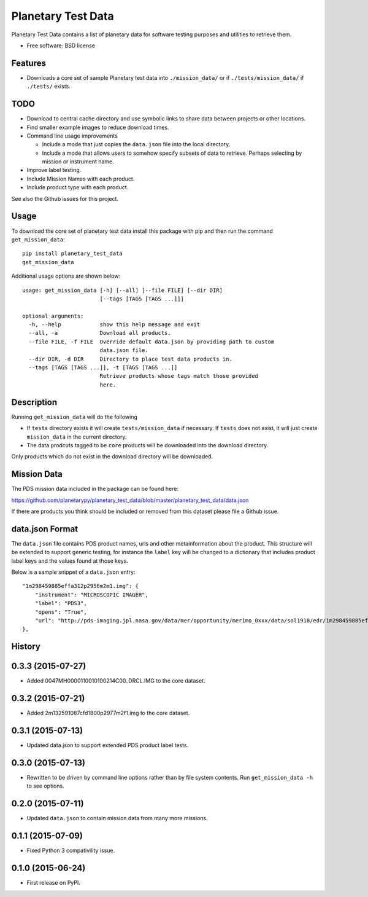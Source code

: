 ===============================
Planetary Test Data
===============================

.. image:: https://img.shields.io/travis/planetarypy/planetary_test_data.svg
        :target: https://travis-ci.org/planetarypy/planetary_test_data

.. image:: https://img.shields.io/pypi/v/planetary_test_data.svg
        :target: https://pypi.python.org/pypi/planetary_test_data


Planetary Test Data contains a list of planetary data for software testing
purposes and utilities to retrieve them.

* Free software: BSD license

Features
--------

* Downloads a core set of sample Planetary test data into
  ``./mission_data/`` or if ``./tests/mission_data/`` if ``./tests/`` exists.

TODO
------

* Download to central cache directory and use symbolic links to share data
  between projects or other locations.
* Find smaller example images to reduce download times.
* Command line usage improvements

  * Include a mode that just copies the ``data.json`` file into the local
    directory.
  * Include a mode that allows users to somehow specify subsets of data to
    retrieve.  Perhaps selecting by mission or instrument name.

* Improve label testing.
* Include Mission Names with each product.
* Include product type with each product.

See also the Github issues for this project.

Usage
------

To download the core set of planetary test data install this package with pip
and then run the command ``get_mission_data``::

  pip install planetary_test_data
  get_mission_data

Additional usage options are shown below::

  usage: get_mission_data [-h] [--all] [--file FILE] [--dir DIR]
                          [--tags [TAGS [TAGS ...]]]

  optional arguments:
    -h, --help            show this help message and exit
    --all, -a             Download all products.
    --file FILE, -f FILE  Override default data.json by providing path to custom
                          data.json file.
    --dir DIR, -d DIR     Directory to place test data products in.
    --tags [TAGS [TAGS ...]], -t [TAGS [TAGS ...]]
                          Retrieve products whose tags match those provided
                          here.

Description
------------

Running ``get_mission_data`` will do the following

* If ``tests`` directory exists it will create ``tests/mission_data`` if
  necessary.  If ``tests`` does not exist, it will just create 
  ``mission_data`` in the current directory.
* The data prodcuts tagged to be ``core`` products will be downloaded
  into the download directory.

Only products which do not exist in the download directory will be
downloaded.

Mission Data
-------------

The PDS mission data included in the package can be found here::

https://github.com/planetarypy/planetary_test_data/blob/master/planetary_test_data/data.json

If there are products you think should be included or removed from this dataset
please file a Github issue.

data.json Format
-----------------

The ``data.json`` file contains PDS product names, urls and other
metainformation about the product.  This structure will be extended to support
generic testing, for instance the ``label`` key will be changed to a
dictionary that includes product label keys and the values found at those keys.

Below is a sample snippet of a ``data.json`` entry::

    "1m298459885effa312p2956m2m1.img": {
        "instrument": "MICROSCOPIC IMAGER", 
        "label": "PDS3", 
        "opens": "True", 
        "url": "http://pds-imaging.jpl.nasa.gov/data/mer/opportunity/mer1mo_0xxx/data/sol1918/edr/1m298459885effa312p2956m2m1.img"
    }, 




History
-------

0.3.3 (2015-07-27)
-------------------

* Added 0047MH0000110010100214C00_DRCL.IMG to the core dataset.

0.3.2 (2015-07-21)
-------------------

* Added 2m132591087cfd1800p2977m2f1.img to the core dataset.

0.3.1 (2015-07-13)
--------------------

* Updated data.json to support extended PDS product label tests.

0.3.0 (2015-07-13)
--------------------

* Rewritten to be driven by command line options rather than by file
  system contents.  Run ``get_mission_data -h`` to see options.

0.2.0 (2015-07-11)
--------------------

* Updated ``data.json`` to contain mission data from many more missions.

0.1.1 (2015-07-09)
---------------------

* Fixed Python 3 compativility issue.

0.1.0 (2015-06-24)
---------------------

* First release on PyPI.



